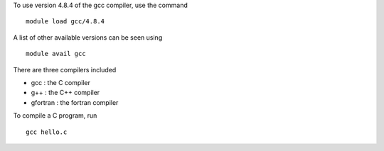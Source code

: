 

To use version 4.8.4 of the gcc compiler, use the command ::

  module load gcc/4.8.4

A list of other available versions can be seen using ::

  module avail gcc

There are three compilers included

- gcc : the C compiler
- g++ : the C++ compiler
- gfortran : the fortran compiler

To compile a C program, run ::

  gcc hello.c

